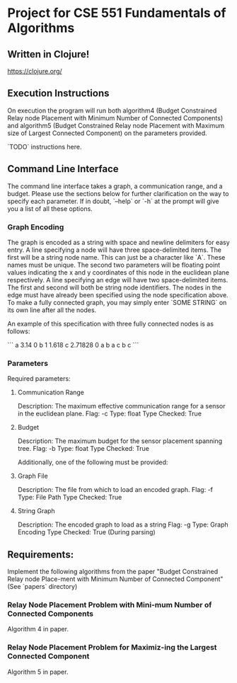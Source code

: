 * Project for CSE 551 Fundamentals of Algorithms
** Written in Clojure!
   https://clojure.org/
** Execution Instructions
   On execution the program will run both algorithm4 (Budget Constrained Relay node Placement with Minimum Number of Connected Components) and algorithm5 (Budget Constrained Relay node Placement with Maximum size of Largest Connected Component) on the parameters provided.

   `TODO` instructions here.
** Command Line Interface
   The command line interface takes a graph, a communication range, and a budget. Please use the sections below for further clarification on the way to specify each parameter. If in doubt, `--help` or `-h` at the prompt will give you a list of all these options.

*** Graph Encoding
    The graph is encoded as a string with space and newline delimiters for easy entry.
    A line specifying a node will have three space-delimited items. The first will be a string node name. This can just be a character like `A`. These names must be unique. The second two parameters will be floating point values indicating the x and y coordinates of this node in the euclidean plane respectively.
    A line specifying an edge will have two space-delimited items. The first and second will both be string node identifiers. The nodes in the edge must have already been specified using the node specification above. To make a fully connected graph, you may simply enter `SOME STRING` on its own line after all the nodes.

    An example of this specification with three fully connected nodes is as follows:

    ```
    a 3.14    0
    b 1       1.618
    c 2.71828 0
    a b
    a c
    b c
    ```

*** Parameters
   Required parameters:

**** Communication Range
    Description:  The maximum effective communication range for a sensor in the euclidean plane.
    Flag:         -c
    Type:         float
    Type Checked: True

**** Budget
    Description: The maximum budget for the sensor placement spanning tree.
    Flag:         -b
    Type:         float
    Type Checked: True

    Additionally, one of the following must be provided:

**** Graph File
    Description: The file from which to load an encoded graph.
    Flag:         -f
    Type:         File Path
    Type Checked: True

**** String Graph
    Description: The encoded graph to load as a string
    Flag:         -g
    Type:         Graph Encoding
    Type Checked: True (During parsing)

** Requirements:

   Implement the following algorithms from the paper "Budget Constrained Relay node Place-ment with Minimum Number of Connected Component" (See `papers` directory)

*** Relay Node Placement Problem with Mini-mum Number of Connected Components

    Algorithm 4 in paper.

*** Relay Node Placement Problem for Maximiz-ing the Largest Connected Component

    Algorithm 5 in paper.
